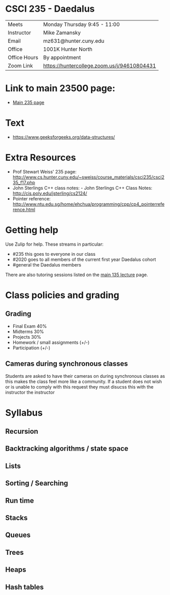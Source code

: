 * CSCI 235 - Daedalus

| Meets        | Monday Thursday 9:45 - 11:00                |
| Instructor   | Mike Zamansky                               |
| Email        | mz631@hunter.cuny.edu                       |
| Office       | 1001K Hunter North                          |
| Office Hours | By appointment                              |
| Zoom Link    | https://huntercollege.zoom.us/j/94610804431 |

* Link to main 23500 page:
- [[https://maryash.github.io/235/][Main 235 page]]

* Text
- https://www.geeksforgeeks.org/data-structures/


* Extra Resources
- Prof Stewart Weiss' 235 page: http://www.cs.hunter.cuny.edu/~sweiss/course_materials/csci235/csci235_f17.php
- John Sterlings C++ class notes: - John Sterlings C++ Class Notes: http://cis.poly.edu/jsterling/cs2124/
- Pointer reference: http://www.ntu.edu.sg/home/ehchua/programming/cpp/cp4_pointerreference.html

* Getting help

Use Zulip for help. These streams in particular:

- #235 this goes to everyone in our class
- #2020 goes to all members of the current first year Daedalus cohort
- #general the Daedalus members


There are also tutoring sessions listed on
the [[https://tong-yee.github.io/135/2020_fall.html][main 135 lecture]] page.


* Class policies and grading

** Grading
- Final Exam 40%
- Midterms  30%
- Projects 30%
- Homework / small assignments (+/-)
- Participation (+/-)

** Cameras during synchronous classes 

Students are asked to have their cameras on during synchronous classes
as this makes the class feel more like a community. If a student does
not wish or is unable to comply with this request they must disucss
this with the instructor the instructor 

* Syllabus
** Recursion
** Backtracking algorithms / state space
** Lists
** Sorting / Searching 
** Run time 
** Stacks
** Queues
** Trees
** Heaps
** Hash tables

